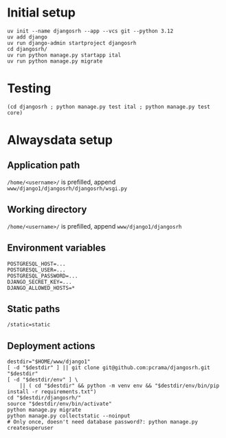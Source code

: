 * Initial setup

#+begin_src shell :exports code
  uv init --name djangosrh --app --vcs git --python 3.12
  uv add django
  uv run django-admin startproject djangosrh
  cd djangosrh/
  uv run python manage.py startapp ital
  uv run python manage.py migrate
#+end_src

* Testing
#+begin_src shell :exports code
  (cd djangosrh ; python manage.py test ital ; python manage.py test core)
#+end_src

* Alwaysdata setup
** Application path
=/home/<username>/= is prefilled, append =www/django1/djangosrh/djangosrh/wsgi.py=

** Working directory
=/home/<username>/= is prefilled, append =www/django1/djangosrh=

** Environment variables
#+begin_example
  POSTGRESQL_HOST=...
  POSTGRESQL_USER=...
  POSTGRESQL_PASSWORD=...
  DJANGO_SECRET_KEY=...
  DJANGO_ALLOWED_HOSTS=*
#+end_example

** Static paths
#+begin_example
  /static=static
#+end_example

** Deployment actions
#+begin_src shell :exports code
  destdir="$HOME/www/django1"
  [ -d "$destdir" ] || git clone git@github.com:pcrama/djangosrh.git "$destdir"
  [ -d "$destdir/env" ] \
      || ( cd "$destdir" && python -m venv env && "$destdir/env/bin/pip install -r requirements.txt")
  cd "$destdir/djangosrh/"
  source "$destdir/env/bin/activate"
  python manage.py migrate
  python manage.py collectstatic --noinput
  # Only once, doesn't need database password?: python manage.py createsuperuser
#+end_src
